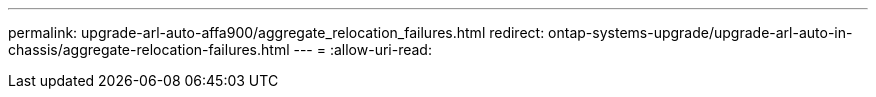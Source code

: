 ---
permalink: upgrade-arl-auto-affa900/aggregate_relocation_failures.html 
redirect: ontap-systems-upgrade/upgrade-arl-auto-in-chassis/aggregate-relocation-failures.html 
---
= 
:allow-uri-read: 


